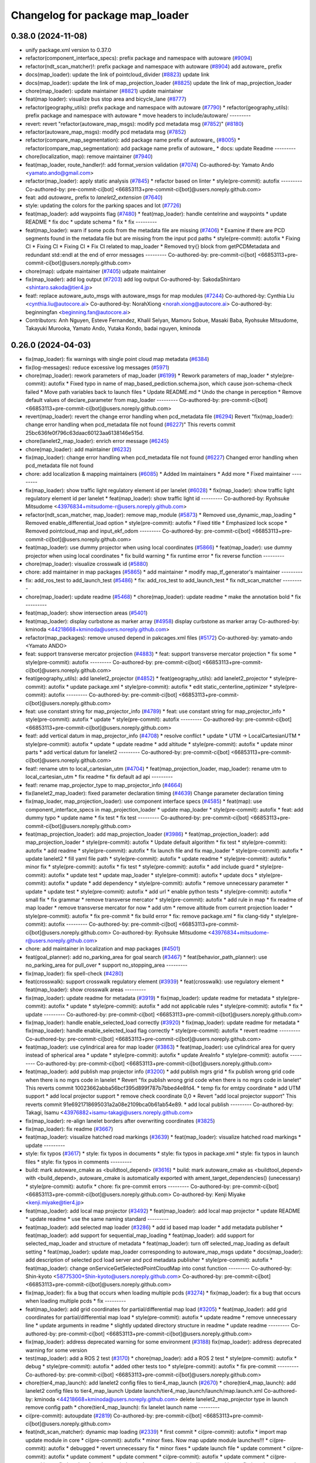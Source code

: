^^^^^^^^^^^^^^^^^^^^^^^^^^^^^^^^
Changelog for package map_loader
^^^^^^^^^^^^^^^^^^^^^^^^^^^^^^^^

0.38.0 (2024-11-08)
-------------------
* unify package.xml version to 0.37.0
* refactor(component_interface_specs): prefix package and namespace with autoware (`#9094 <https://github.com/autowarefoundation/autoware.universe/issues/9094>`_)
* refactor(ndt_scan_matcher)!: prefix package and namespace with autoware (`#8904 <https://github.com/autowarefoundation/autoware.universe/issues/8904>`_)
  add autoware\_ prefix
* docs(map_loader): update the link of pointcloud_divider (`#8823 <https://github.com/autowarefoundation/autoware.universe/issues/8823>`_)
  update link
* docs(map_loader): update the link of map_projection_loader (`#8825 <https://github.com/autowarefoundation/autoware.universe/issues/8825>`_)
  update the link of map_projection_loader
* chore(map_loader): update maintainer (`#8821 <https://github.com/autowarefoundation/autoware.universe/issues/8821>`_)
  update maintainer
* feat(map loader): visualize bus stop area and bicycle_lane (`#8777 <https://github.com/autowarefoundation/autoware.universe/issues/8777>`_)
* refactor(geography_utils): prefix package and namespace with autoware (`#7790 <https://github.com/autowarefoundation/autoware.universe/issues/7790>`_)
  * refactor(geography_utils): prefix package and namespace with autoware
  * move headers to include/autoware/
  ---------
* revert: revert "refactor(autoware_map_msgs): modify pcd metadata msg (`#7852 <https://github.com/autowarefoundation/autoware.universe/issues/7852>`_)" (`#8180 <https://github.com/autowarefoundation/autoware.universe/issues/8180>`_)
* refactor(autoware_map_msgs): modify pcd metadata msg (`#7852 <https://github.com/autowarefoundation/autoware.universe/issues/7852>`_)
* refactor(compare_map_segmentation): add package name prefix of autoware\_ (`#8005 <https://github.com/autowarefoundation/autoware.universe/issues/8005>`_)
  * refactor(compare_map_segmentation): add package name prefix of autoware\_
  * docs: update Readme
  ---------
* chore(localization, map): remove maintainer (`#7940 <https://github.com/autowarefoundation/autoware.universe/issues/7940>`_)
* feat(map_loader, route_handler)!: add format_version validation (`#7074 <https://github.com/autowarefoundation/autoware.universe/issues/7074>`_)
  Co-authored-by: Yamato Ando <yamato.ando@gmail.com>
* refactor(map_loader): apply static analysis (`#7845 <https://github.com/autowarefoundation/autoware.universe/issues/7845>`_)
  * refactor based on linter
  * style(pre-commit): autofix
  ---------
  Co-authored-by: pre-commit-ci[bot] <66853113+pre-commit-ci[bot]@users.noreply.github.com>
* feat: add `autoware\_` prefix to `lanelet2_extension` (`#7640 <https://github.com/autowarefoundation/autoware.universe/issues/7640>`_)
* style: updating the colors for the parking spaces and lot (`#7726 <https://github.com/autowarefoundation/autoware.universe/issues/7726>`_)
* feat(map_loader): add waypoints flag (`#7480 <https://github.com/autowarefoundation/autoware.universe/issues/7480>`_)
  * feat(map_loader): handle centelrine and waypoints
  * update README
  * fix doc
  * update schema
  * fix
  * fix
  ---------
* feat(map_loader): warn if some pcds from the metadata file are missing (`#7406 <https://github.com/autowarefoundation/autoware.universe/issues/7406>`_)
  * Examine if there are PCD segments found in the metadata file but are missing from the input pcd paths
  * style(pre-commit): autofix
  * Fixing CI
  * Fixing CI
  * Fixing CI
  * Fix CI related to map_loader
  * Removed try{} block from getPCDMetadata and redundant std::endl at the end of error messages
  ---------
  Co-authored-by: pre-commit-ci[bot] <66853113+pre-commit-ci[bot]@users.noreply.github.com>
* chore(map): udpate maintainer (`#7405 <https://github.com/autowarefoundation/autoware.universe/issues/7405>`_)
  udpate maintainer
* fix(map_loader): add log output (`#7203 <https://github.com/autowarefoundation/autoware.universe/issues/7203>`_)
  add log output
  Co-authored-by: SakodaShintaro <shintaro.sakoda@tier4.jp>
* feat!: replace autoware_auto_msgs with autoware_msgs for map modules (`#7244 <https://github.com/autowarefoundation/autoware.universe/issues/7244>`_)
  Co-authored-by: Cynthia Liu <cynthia.liu@autocore.ai>
  Co-authored-by: NorahXiong <norah.xiong@autocore.ai>
  Co-authored-by: beginningfan <beginning.fan@autocore.ai>
* Contributors: Anh Nguyen, Esteve Fernandez, Khalil Selyan, Mamoru Sobue, Masaki Baba, Ryohsuke Mitsudome, Takayuki Murooka, Yamato Ando, Yutaka Kondo, badai nguyen, kminoda

0.26.0 (2024-04-03)
-------------------
* fix(map_loader): fix warnings with single point cloud map metadata (`#6384 <https://github.com/autowarefoundation/autoware.universe/issues/6384>`_)
* fix(log-messages): reduce excessive log messages (`#5971 <https://github.com/autowarefoundation/autoware.universe/issues/5971>`_)
* chore(map_loader): rework parameters of map_loader (`#6199 <https://github.com/autowarefoundation/autoware.universe/issues/6199>`_)
  * Rework parameters of map_loader
  * style(pre-commit): autofix
  * Fixed typo in name of map_based_pediction.schema.json, which cause json-schema-check failed
  * Move path variables back to launch files
  * Update README.md
  * Undo the change in perception
  * Remove default values of declare_parameter from map_loader
  ---------
  Co-authored-by: pre-commit-ci[bot] <66853113+pre-commit-ci[bot]@users.noreply.github.com>
* revert(map_loader): revert the change error handling when pcd_metadata file (`#6294 <https://github.com/autowarefoundation/autoware.universe/issues/6294>`_)
  Revert "fix(map_loader): change error handling when pcd_metadata file not found (`#6227 <https://github.com/autowarefoundation/autoware.universe/issues/6227>`_)"
  This reverts commit 25bc636fe0f796c63daac60123aa6138146e515d.
* chore(lanelet2_map_loader): enrich error message (`#6245 <https://github.com/autowarefoundation/autoware.universe/issues/6245>`_)
* chore(map_loader): add maintainer (`#6232 <https://github.com/autowarefoundation/autoware.universe/issues/6232>`_)
* fix(map_loader): change error handling when pcd_metadata file not found (`#6227 <https://github.com/autowarefoundation/autoware.universe/issues/6227>`_)
  Changed error handling when pcd_metadata file not found
* chore: add localization & mapping maintainers (`#6085 <https://github.com/autowarefoundation/autoware.universe/issues/6085>`_)
  * Added lm maintainers
  * Add more
  * Fixed maintainer
  ---------
* fix(map_loader): show traffic light regulatory element id per lanelet (`#6028 <https://github.com/autowarefoundation/autoware.universe/issues/6028>`_)
  * fix(map_loader): show traffic light regulatory element id per lanelet
  * feat(map_loader): show traffic light id
  ---------
  Co-authored-by: Ryohsuke Mitsudome <43976834+mitsudome-r@users.noreply.github.com>
* refactor(ndt_scan_matcher, map_loader): remove map_module (`#5873 <https://github.com/autowarefoundation/autoware.universe/issues/5873>`_)
  * Removed use_dynamic_map_loading
  * Removed enable_differential_load option
  * style(pre-commit): autofix
  * Fixed title
  * Emphasized lock scope
  * Removed pointcloud_map and  input_ekf_odom
  ---------
  Co-authored-by: pre-commit-ci[bot] <66853113+pre-commit-ci[bot]@users.noreply.github.com>
* feat(map_loader): use dummy projector when using local coordinates (`#5866 <https://github.com/autowarefoundation/autoware.universe/issues/5866>`_)
  * feat(map_loader): use dummy projector when using local coordinates
  * fix build warning
  * fix runtime error
  * fix reverse function
  ---------
* chore(map_loader): visualize crosswalk id (`#5880 <https://github.com/autowarefoundation/autoware.universe/issues/5880>`_)
* chore: add maintainer in map packages (`#5865 <https://github.com/autowarefoundation/autoware.universe/issues/5865>`_)
  * add maintainer
  * modify map_tf_generator's maintainer
  ---------
* fix: add_ros_test to add_launch_test (`#5486 <https://github.com/autowarefoundation/autoware.universe/issues/5486>`_)
  * fix: add_ros_test to add_launch_test
  * fix ndt_scan_matcher
  ---------
* chore(map_loader): update readme (`#5468 <https://github.com/autowarefoundation/autoware.universe/issues/5468>`_)
  * chore(map_loader): update readme
  * make the annotation bold
  * fix
  ---------
* feat(map_loader): show intersection areas (`#5401 <https://github.com/autowarefoundation/autoware.universe/issues/5401>`_)
* feat(map_loader): display curbstone as marker array (`#4958 <https://github.com/autowarefoundation/autoware.universe/issues/4958>`_)
  display curbstone as marker array
  Co-authored-by: kminoda <44218668+kminoda@users.noreply.github.com>
* refactor(map_packages): remove unused depend in pakcages.xml files (`#5172 <https://github.com/autowarefoundation/autoware.universe/issues/5172>`_)
  Co-authored-by: yamato-ando <Yamato ANDO>
* feat: support transverse mercator projection (`#4883 <https://github.com/autowarefoundation/autoware.universe/issues/4883>`_)
  * feat: support transverse mercator projection
  * fix some
  * style(pre-commit): autofix
  ---------
  Co-authored-by: pre-commit-ci[bot] <66853113+pre-commit-ci[bot]@users.noreply.github.com>
* feat(geography_utils): add lanelet2_projector (`#4852 <https://github.com/autowarefoundation/autoware.universe/issues/4852>`_)
  * feat(geography_utils): add lanelet2_projector
  * style(pre-commit): autofix
  * update package.xml
  * style(pre-commit): autofix
  * edit static_centerline_optimizer
  * style(pre-commit): autofix
  ---------
  Co-authored-by: pre-commit-ci[bot] <66853113+pre-commit-ci[bot]@users.noreply.github.com>
* feat: use constant string for map_projector_info (`#4789 <https://github.com/autowarefoundation/autoware.universe/issues/4789>`_)
  * feat: use constant string for map_projector_info
  * style(pre-commit): autofix
  * update
  * style(pre-commit): autofix
  ---------
  Co-authored-by: pre-commit-ci[bot] <66853113+pre-commit-ci[bot]@users.noreply.github.com>
* feat!: add vertical datum in map_projector_info (`#4708 <https://github.com/autowarefoundation/autoware.universe/issues/4708>`_)
  * resolve conflict
  * update
  * UTM -> LocalCartesianUTM
  * style(pre-commit): autofix
  * update
  * update readme
  * add altitude
  * style(pre-commit): autofix
  * update minor parts
  * add vertical datum for lanelet2
  ---------
  Co-authored-by: pre-commit-ci[bot] <66853113+pre-commit-ci[bot]@users.noreply.github.com>
* feat!: rename utm to local_cartesian_utm (`#4704 <https://github.com/autowarefoundation/autoware.universe/issues/4704>`_)
  * feat(map_projection_loader, map_loader): rename utm to local_cartesian_utm
  * fix readme
  * fix default ad api
  ---------
* feat!: rename map_projector_type to map_projector_info (`#4664 <https://github.com/autowarefoundation/autoware.universe/issues/4664>`_)
* fix(lanelet2_map_loader): fixed parameter declaration timing (`#4639 <https://github.com/autowarefoundation/autoware.universe/issues/4639>`_)
  Change parameter declaration timing
* fix(map_loader, map_projection_loader): use component interface specs (`#4585 <https://github.com/autowarefoundation/autoware.universe/issues/4585>`_)
  * feat(map): use component_interface_specs in map_projection_loader
  * update map_loader
  * style(pre-commit): autofix
  * feat: add dummy typo
  * update name
  * fix test
  * fix test
  ---------
  Co-authored-by: pre-commit-ci[bot] <66853113+pre-commit-ci[bot]@users.noreply.github.com>
* feat(map_projection_loader): add map_projection_loader (`#3986 <https://github.com/autowarefoundation/autoware.universe/issues/3986>`_)
  * feat(map_projection_loader): add map_projection_loader
  * style(pre-commit): autofix
  * Update default algorithm
  * fix test
  * style(pre-commit): autofix
  * add readme
  * style(pre-commit): autofix
  * fix launch file and fix map_loader
  * style(pre-commit): autofix
  * update lanelet2
  * fill yaml file path
  * style(pre-commit): autofix
  * update readme
  * style(pre-commit): autofix
  * minor fix
  * style(pre-commit): autofix
  * fix test
  * style(pre-commit): autofix
  * add include guard
  * style(pre-commit): autofix
  * update test
  * update map_loader
  * style(pre-commit): autofix
  * update docs
  * style(pre-commit): autofix
  * update
  * add dependency
  * style(pre-commit): autofix
  * remove unnecessary parameter
  * update
  * update test
  * style(pre-commit): autofix
  * add url
  * enable python tests
  * style(pre-commit): autofix
  * small fix
  * fix grammar
  * remove transverse mercator
  * style(pre-commit): autofix
  * add rule in map
  * fix readme of map loader
  * remove transverse mercator for now
  * add utm
  * remove altitude from current projection loader
  * style(pre-commit): autofix
  * fix pre-commit
  * fix build error
  * fix: remove package.xml
  * fix clang-tidy
  * style(pre-commit): autofix
  ---------
  Co-authored-by: pre-commit-ci[bot] <66853113+pre-commit-ci[bot]@users.noreply.github.com>
  Co-authored-by: Ryohsuke Mitsudome <43976834+mitsudome-r@users.noreply.github.com>
* chore: add maintainer in localization and map packages (`#4501 <https://github.com/autowarefoundation/autoware.universe/issues/4501>`_)
* feat(goal_planner): add no_parking_area for goal search (`#3467 <https://github.com/autowarefoundation/autoware.universe/issues/3467>`_)
  * feat(behavior_path_planner): use no_parking_area for pull_over
  * support no_stopping_area
  ---------
* fix(map_loader): fix spell-check (`#4280 <https://github.com/autowarefoundation/autoware.universe/issues/4280>`_)
* feat(crosswalk): support crosswalk regulatory element (`#3939 <https://github.com/autowarefoundation/autoware.universe/issues/3939>`_)
  * feat(crosswalk): use regulatory element
  * feat(map_loader): show crosswalk areas
  ---------
* fix(map_loader): update readme for metadata (`#3919 <https://github.com/autowarefoundation/autoware.universe/issues/3919>`_)
  * fix(map_loader): update readme for metadata
  * style(pre-commit): autofix
  * update
  * style(pre-commit): autofix
  * add not applicable rules
  * style(pre-commit): autofix
  * fix
  * update
  ---------
  Co-authored-by: pre-commit-ci[bot] <66853113+pre-commit-ci[bot]@users.noreply.github.com>
* fix(map_loader): handle enable_selected_load correctly (`#3920 <https://github.com/autowarefoundation/autoware.universe/issues/3920>`_)
  * fix(map_loader): update readme for metadata
  * fix(map_loader): handle enable_selected_load flag correctly
  * style(pre-commit): autofix
  * revert readme
  ---------
  Co-authored-by: pre-commit-ci[bot] <66853113+pre-commit-ci[bot]@users.noreply.github.com>
* feat(map_loader): use cylindrical area for map loader (`#3863 <https://github.com/autowarefoundation/autoware.universe/issues/3863>`_)
  * feat(map_loader): use cylindrical area for query instead of spherical area
  * update
  * style(pre-commit): autofix
  * update AreaInfo
  * style(pre-commit): autofix
  ---------
  Co-authored-by: pre-commit-ci[bot] <66853113+pre-commit-ci[bot]@users.noreply.github.com>
* feat(map_loader): add publish map projector info (`#3200 <https://github.com/autowarefoundation/autoware.universe/issues/3200>`_)
  * add publish mgrs grid
  * fix publish wrong grid code when there is no mgrs code in lanelet
  * Revert "fix publish wrong grid code when there is no mgrs code in lanelet"
  This reverts commit 10023662abba56bcf395d899f787b7bbed4e8fd4.
  * temp fix for emtpy coordinate
  * add UTM support
  * add local projector support
  * remove check coordinate 0,0
  * Revert "add local projector support"
  This reverts commit 91e6921718695031a2a08e2109bca0b61ab54e89.
  * add local publish
  ---------
  Co-authored-by: Takagi, Isamu <43976882+isamu-takagi@users.noreply.github.com>
* fix(map_loader): re-align lanelet borders after overwriting coordinates (`#3825 <https://github.com/autowarefoundation/autoware.universe/issues/3825>`_)
* fix(map_loader): fix readme (`#3667 <https://github.com/autowarefoundation/autoware.universe/issues/3667>`_)
* feat(map_loader): visualize hatched road markings (`#3639 <https://github.com/autowarefoundation/autoware.universe/issues/3639>`_)
  * feat(map_loader): visualize hatched road markings
  * update
  ---------
* style: fix typos (`#3617 <https://github.com/autowarefoundation/autoware.universe/issues/3617>`_)
  * style: fix typos in documents
  * style: fix typos in package.xml
  * style: fix typos in launch files
  * style: fix typos in comments
  ---------
* build: mark autoware_cmake as <buildtool_depend> (`#3616 <https://github.com/autowarefoundation/autoware.universe/issues/3616>`_)
  * build: mark autoware_cmake as <buildtool_depend>
  with <build_depend>, autoware_cmake is automatically exported with ament_target_dependencies() (unecessary)
  * style(pre-commit): autofix
  * chore: fix pre-commit errors
  ---------
  Co-authored-by: pre-commit-ci[bot] <66853113+pre-commit-ci[bot]@users.noreply.github.com>
  Co-authored-by: Kenji Miyake <kenji.miyake@tier4.jp>
* feat(map_loader): add local map projector (`#3492 <https://github.com/autowarefoundation/autoware.universe/issues/3492>`_)
  * feat(map_loader): add local map projector
  * update README
  * update readme
  * use the same naming standard
  ---------
* feat(map_loader): add selected map loader (`#3286 <https://github.com/autowarefoundation/autoware.universe/issues/3286>`_)
  * add id based map loader
  * add metadata publisher
  * feat(map_loader): add support for sequential_map_loading
  * feat(map_loader): add support for selected_map_loader and structure of metadata
  * feat(map_loader): turn off selected_map_loading as default setting
  * feat(map_loader): update map_loader corresponding to autoware_map_msgs update
  * docs(map_loader): add description of selected pcd load server and pcd metadata publisher
  * style(pre-commit): autofix
  * feat(map_loader): change onServiceGetSelectedPointCloudMap into const function
  ---------
  Co-authored-by: Shin-kyoto <58775300+Shin-kyoto@users.noreply.github.com>
  Co-authored-by: pre-commit-ci[bot] <66853113+pre-commit-ci[bot]@users.noreply.github.com>
* fix(map_loader): fix a bug that occurs when loading multiple pcds (`#3274 <https://github.com/autowarefoundation/autoware.universe/issues/3274>`_)
  * fix(map_loader): fix a bug that occurs when loading multiple pcds
  * fix
  ---------
* feat(map_loader): add grid coordinates for partial/differential map load (`#3205 <https://github.com/autowarefoundation/autoware.universe/issues/3205>`_)
  * feat(map_loader): add grid coordinates for partial/differential map load
  * style(pre-commit): autofix
  * update readme
  * remove unnecessary line
  * update arguments in readme
  * slightly updated directory structure in readme
  * update readme
  ---------
  Co-authored-by: pre-commit-ci[bot] <66853113+pre-commit-ci[bot]@users.noreply.github.com>
* fix(map_loader): address deprecated warning for some environment (`#3188 <https://github.com/autowarefoundation/autoware.universe/issues/3188>`_)
  fix(map_loader): address deprecated warning for some version
* test(map_loader): add a ROS 2 test (`#3170 <https://github.com/autowarefoundation/autoware.universe/issues/3170>`_)
  * chore(map_loader): add a ROS 2 test
  * style(pre-commit): autofix
  * debug
  * style(pre-commit): autofix
  * added other tests too
  * style(pre-commit): autofix
  * fix pre-commit
  ---------
  Co-authored-by: pre-commit-ci[bot] <66853113+pre-commit-ci[bot]@users.noreply.github.com>
* chore(tier4_map_launch): add lanelet2 config files to tier4_map_launch (`#2670 <https://github.com/autowarefoundation/autoware.universe/issues/2670>`_)
  * chore(tier4_map_launch): add lanelet2 config files to tier4_map_launch
  Update launch/tier4_map_launch/launch/map.launch.xml
  Co-authored-by: kminoda <44218668+kminoda@users.noreply.github.com>
  delete  lanelet2_map_projector type in launch
  remove config path
  * chore(tier4_map_launch): fix lanelet launch name
  ---------
* ci(pre-commit): autoupdate (`#2819 <https://github.com/autowarefoundation/autoware.universe/issues/2819>`_)
  Co-authored-by: pre-commit-ci[bot] <66853113+pre-commit-ci[bot]@users.noreply.github.com>
* feat(ndt_scan_matcher): dynamic map loading (`#2339 <https://github.com/autowarefoundation/autoware.universe/issues/2339>`_)
  * first commit
  * ci(pre-commit): autofix
  * import map update module in core
  * ci(pre-commit): autofix
  * minor fixes. Now map update module launches!!!
  * ci(pre-commit): autofix
  * debugged
  * revert unnecessary fix
  * minor fixes
  * update launch file
  * update comment
  * ci(pre-commit): autofix
  * update comment
  * update comment
  * ci(pre-commit): autofix
  * update comment
  * ci(pre-commit): autofix
  * update for ndt_omp
  * changed parameter names
  * ci(pre-commit): autofix
  * apply pre-commit-
  * ci(pre-commit): autofix
  * update readme
  * ci(pre-commit): autofix
  * update readme
  * ci(pre-commit): autofix
  * simplify client implementation
  * remove unnecessary comments
  * ci(pre-commit): autofix
  * removed unused member variables
  * set default use_dynamic_map_loading to true
  * changed readme
  * ci(pre-commit): autofix
  * reflected comments
  * use std::optional instead of shared_ptr
  * ci(pre-commit): autofix
  * fix parameter description
  * revert launch output config
  * change default subscriber name
  * remove unnecessary setInputSource
  * add gif
  * ci(pre-commit): autofix
  * minor fix
  * Update localization/ndt_scan_matcher/src/map_update_module.cpp
  Co-authored-by: Daisuke Nishimatsu <42202095+wep21@users.noreply.github.com>
  * update literals
  * update map_loader default parameters
  * update readme
  * ci(pre-commit): autofix
  ---------
  Co-authored-by: pre-commit-ci[bot] <66853113+pre-commit-ci[bot]@users.noreply.github.com>
  Co-authored-by: Daisuke Nishimatsu <42202095+wep21@users.noreply.github.com>
* fix(lanelet2_map_loader): delete unused parameters (`#2761 <https://github.com/autowarefoundation/autoware.universe/issues/2761>`_)
  * fix(lanelet2_map_loader): delete unused parameters
  * Update lanelet2_map_loader.launch.xml
* fix(map_loader): apply clang-tidy (`#2668 <https://github.com/autowarefoundation/autoware.universe/issues/2668>`_)
  * fix(map_loader): apply clang-tidy
  * ci(pre-commit): autofix
  Co-authored-by: pre-commit-ci[bot] <66853113+pre-commit-ci[bot]@users.noreply.github.com>
* feat(behavior_velocity_planner): add speed bump module (`#647 <https://github.com/autowarefoundation/autoware.universe/issues/647>`_)
  Co-authored-by: Kosuke Takeuchi <kosuke.tnp@gmail.com>
  Co-authored-by: Takayuki Murooka <takayuki5168@gmail.com>
* feat(map_loader): add differential map loading interface (`#2417 <https://github.com/autowarefoundation/autoware.universe/issues/2417>`_)
  * first commit
  * ci(pre-commit): autofix
  * added module load in _node.cpp
  * ci(pre-commit): autofix
  * create pcd metadata dict when either of the flag is true
  * ci(pre-commit): autofix
  * fix readme
  * ci(pre-commit): autofix
  Co-authored-by: pre-commit-ci[bot] <66853113+pre-commit-ci[bot]@users.noreply.github.com>
* feat(map_loader): add downsampled pointcloud publisher (`#2418 <https://github.com/autowarefoundation/autoware.universe/issues/2418>`_)
  * first commit
  * debugged
  * update readme
  * update param in tier4_map_launch
  * debug
  * debugged
  * Now build works
  * ci(pre-commit): autofix
  * set default param to false
  * ci(pre-commit): autofix
  Co-authored-by: pre-commit-ci[bot] <66853113+pre-commit-ci[bot]@users.noreply.github.com>
* feat(map_loader): add partial map loading interface in pointcloud_map_loader (`#1938 <https://github.com/autowarefoundation/autoware.universe/issues/1938>`_)
  * first commit
  * reverted unnecessary modification
  * ci(pre-commit): autofix
  * renamed some classes
  * ci(pre-commit): autofix
  * move autoware_map_msgs to autoware_msgs repos
  * catch up with the modification in autoware_map_msgs
  * ci(pre-commit): autofix
  * aligned with autoware_map_msgs change (differential/partial modules seperation)
  * ci(pre-commit): autofix
  * debugged
  * debugged
  * added min-max info and others
  * ci(pre-commit): autofix
  * minor fix
  * already_loaded -> cached
  * ci(pre-commit): autofix
  * load\_ -> get\_
  * ci(pre-commit): autofix
  * resolve pre-commit
  * ci(pre-commit): autofix
  * minor fix
  * ci(pre-commit): autofix
  * update readme
  * ci(pre-commit): autofix
  * update readme
  * minor fix in readme
  * grammarly
  * ci(pre-commit): autofix
  * ci(pre-commit): autofix
  * fix copyright
  * fix launch file
  * remove leaf_size param
  * removed unnecessary things
  * removed downsample for now
  * removed differential_map_loader for this PR (would make another PR for this)
  * ci(pre-commit): autofix
  * removed differential_map_loader, debugged
  * ci(pre-commit): autofix
  * removed leaf_size description
  * ci(pre-commit): autofix
  * refactor sphereAndBoxOverlapExists
  * ci(pre-commit): autofix
  * added test for sphereAndBoxOverlapExists
  * ci(pre-commit): autofix
  * remove downsample function for now
  * remove fmt from target_link_libraries in test
  * minor fix in cmakelists.txt
  Co-authored-by: pre-commit-ci[bot] <66853113+pre-commit-ci[bot]@users.noreply.github.com>
* refactor(map_loader): modularization (`#2243 <https://github.com/autowarefoundation/autoware.universe/issues/2243>`_)
  * refactor(map_loader): modularization
  * ci(pre-commit): autofix
  * simplified
  * removed autoware_msgs dependency (not yet necessary at this moment)
  * ci(pre-commit): autofix
  * remove unnecessary changes
  * pre-commit
  * ci(pre-commit): autofix
  * edit copyright
  Co-authored-by: pre-commit-ci[bot] <66853113+pre-commit-ci[bot]@users.noreply.github.com>
* chore(map_loader): add maintainer (`#2245 <https://github.com/autowarefoundation/autoware.universe/issues/2245>`_)
  * chore(map_loader): add maintainer
  * remove miyake-san
* feat(map_loader): make some functions static (`#2014 <https://github.com/autowarefoundation/autoware.universe/issues/2014>`_)
  * feat(map_loader): make some functions static
  * make publisher alive after constructor
* refactor(map_loader): split to member functions (`#1941 <https://github.com/autowarefoundation/autoware.universe/issues/1941>`_)
* chore(planning/control packages): organized authors and maintainers (`#1610 <https://github.com/autowarefoundation/autoware.universe/issues/1610>`_)
  * organized planning authors and maintainers
  * organized control authors and maintainers
  * fix typo
  * fix colcon test
  * fix
  Update control/external_cmd_selector/package.xml
  Update control/vehicle_cmd_gate/package.xml
  Co-authored-by: Kenji Miyake <31987104+kenji-miyake@users.noreply.github.com>
  Update planning/motion_velocity_smoother/package.xml
  Co-authored-by: Kenji Miyake <31987104+kenji-miyake@users.noreply.github.com>
  Update planning/planning_debug_tools/package.xml
  Co-authored-by: Kenji Miyake <31987104+kenji-miyake@users.noreply.github.com>
  Update control/shift_decider/package.xml
  Co-authored-by: Kenji Miyake <31987104+kenji-miyake@users.noreply.github.com>
  Update control/pure_pursuit/package.xml
  Co-authored-by: Kenji Miyake <31987104+kenji-miyake@users.noreply.github.com>
  Update planning/freespace_planner/package.xml
  Co-authored-by: Hiroki OTA <hiroki.ota@tier4.jp>
  Update control/operation_mode_transition_manager/package.xml
  Co-authored-by: Kenji Miyake <31987104+kenji-miyake@users.noreply.github.com>
  Update planning/planning_debug_tools/package.xml
  Co-authored-by: Kenji Miyake <31987104+kenji-miyake@users.noreply.github.com>
  Update control/shift_decider/package.xml
  Co-authored-by: Kenji Miyake <31987104+kenji-miyake@users.noreply.github.com>
  Update control/pure_pursuit/package.xml
  Co-authored-by: Kenji Miyake <31987104+kenji-miyake@users.noreply.github.com>
  Update control/operation_mode_transition_manager/package.xml
  Co-authored-by: Kenji Miyake <31987104+kenji-miyake@users.noreply.github.com>
  * fix
  * fix
  Co-authored-by: Kenji Miyake <31987104+kenji-miyake@users.noreply.github.com>
  Co-authored-by: Kenji Miyake <kenji.miyake@tier4.jp>
* feat: add vector map inside area filter (`#1530 <https://github.com/autowarefoundation/autoware.universe/issues/1530>`_)
  * feat: add no detection area filter
  * ci(pre-commit): autofix
  * chore: add documents
  * pre-commit fix
  * remove comments
  * fix comments
  * refactor condition to launch points filter
  * fix container name
  * ci(pre-commit): autofix
  * chore: add visualization for no obstacle segmentation area
  * feat: allow any tags to be given by launch arguments
  * chore: remove unnecessary includes
  * feat: move the polygon removing function to util and use it
  * chore: move the place and change the name of node
  * chore: pre-commit fix
  * chore: remove unnecessary using
  * chore: modify container name
  * chore: fix comments
  * chore: fix comments
  * chore: use output arguments for a large data
  * chore: using namespace of PolygonCgal for readability
  * feat: add functions for multiple polygons
  Co-authored-by: pre-commit-ci[bot] <66853113+pre-commit-ci[bot]@users.noreply.github.com>
* test(map_loader): add launch test for the 'lanelet2_map_loader' node (`#1056 <https://github.com/autowarefoundation/autoware.universe/issues/1056>`_)
  Co-authored-by: Kenji Miyake <31987104+kenji-miyake@users.noreply.github.com>
* feat: add parameter argument for lanelet2_map_loader (`#954 <https://github.com/autowarefoundation/autoware.universe/issues/954>`_)
  * feat: add parameter argument for lanelet2_map_loader
  * feat: add comment
* fix(map_loader): use std::filesystem to load pcd files in pointcloud_map_loader (`#942 <https://github.com/autowarefoundation/autoware.universe/issues/942>`_)
  * fix(map_loader): use std::filesystem to load pcd files in pointcloud_map_loader
  * fix(map_loader): remove c_str
  * fix(map_loader): replace c_str to string
* chore: upgrade cmake_minimum_required to 3.14 (`#856 <https://github.com/autowarefoundation/autoware.universe/issues/856>`_)
* refactor: use autoware cmake (`#849 <https://github.com/autowarefoundation/autoware.universe/issues/849>`_)
  * remove autoware_auto_cmake
  * add build_depend of autoware_cmake
  * use autoware_cmake in CMakeLists.txt
  * fix bugs
  * fix cmake lint errors
* style: fix format of package.xml (`#844 <https://github.com/autowarefoundation/autoware.universe/issues/844>`_)
* fix(map_loader): modify build error in rolling (`#777 <https://github.com/autowarefoundation/autoware.universe/issues/777>`_)
* fix(map_loader): map_loader package not working in UTM coordinates (`#627 <https://github.com/autowarefoundation/autoware.universe/issues/627>`_)
  * ci(pre-commit): autofix
  * ci(pre-commit): autofix
  * fix(map_loader): add UTM projector to map_loader package
  * fix(map_loader): update config
  * fix(map_loader): update lanelet2_map_loader_node.cpp inlude structure
  * fix(map_loader): update include structure
  * fix(map_loader): add map_projector_type parameter to map.launch.py
  * fix(map_loader): update map.launch.py
  * fix(map_loader): update map.launch.py
  * fix(map_loader): update map.launch.py
  * fix(map_loader): update map.launch.py
  * Update lanelet2_map_loader_node.cpp
  Co-authored-by: M. Fatih Cırıt <xmfcx@users.noreply.github.com>
  * fix launch file
  * ci(pre-commit): autofix
  * Update launch/tier4_map_launch/launch/map.launch.py
  Co-authored-by: Berkay <brkay54@gmail.com>
  * ci(pre-commit): autofix
  * update for merge error
  Co-authored-by: pre-commit-ci[bot] <66853113+pre-commit-ci[bot]@users.noreply.github.com>
  Co-authored-by: M. Fatih Cırıt <xmfcx@users.noreply.github.com>
  Co-authored-by: Berkay <brkay54@gmail.com>
* ci(pre-commit): update pre-commit-hooks-ros (`#625 <https://github.com/autowarefoundation/autoware.universe/issues/625>`_)
  * ci(pre-commit): update pre-commit-hooks-ros
  * ci(pre-commit): autofix
  Co-authored-by: pre-commit-ci[bot] <66853113+pre-commit-ci[bot]@users.noreply.github.com>
* feat(lanelet2_extension,map_loader): add guard_rail wall fence as lanelet tag (`#478 <https://github.com/autowarefoundation/autoware.universe/issues/478>`_)
  * feat(lanelet2_extension): add guard_rails fence wall as lanelet tag
  * feat(map_loader): add visualization for partion lanelet
* feat: rename existing packages name starting with autoware to different names (`#180 <https://github.com/autowarefoundation/autoware.universe/issues/180>`_)
  * autoware_api_utils -> tier4_api_utils
  * autoware_debug_tools -> tier4_debug_tools
  * autoware_error_monitor -> system_error_monitor
  * autoware_utils -> tier4_autoware_utils
  * autoware_global_parameter_loader -> global_parameter_loader
  * autoware_iv_auto_msgs_converter -> tier4_auto_msgs_converter
  * autoware_joy_controller -> joy_controller
  * autoware_error_monitor -> system_error_monitor(launch)
  * autoware_state_monitor -> ad_service_state_monitor
  * autoware_web_controller -> web_controller
  * remove autoware_version
  * remove autoware_rosbag_recorder
  * autoware\_*_rviz_plugin -> tier4\_*_rviz_plugin
  * fix ad_service_state_monitor
  * ci(pre-commit): autofix
  Co-authored-by: pre-commit-ci[bot] <66853113+pre-commit-ci[bot]@users.noreply.github.com>
* feat: change pachage name: autoware_msgs -> tier4_msgs (`#150 <https://github.com/autowarefoundation/autoware.universe/issues/150>`_)
  * change pkg name: autoware\_*_msgs -> tier\_*_msgs
  * ci(pre-commit): autofix
  * autoware_external_api_msgs -> tier4_external_api_msgs
  * ci(pre-commit): autofix
  * fix description
  Co-authored-by: pre-commit-ci[bot] <66853113+pre-commit-ci[bot]@users.noreply.github.com>
  Co-authored-by: Takeshi Miura <57553950+1222-takeshi@users.noreply.github.com>
* refactor: remove unnecessary messages (`#133 <https://github.com/autowarefoundation/autoware.universe/issues/133>`_)
  * remove ControlCommand.msg and ControlCommandStamped.msg
  * remove BatteryStatus.msg RawControlCommand.msg RawVehicleCommand.msg VehicleCommand.msg
  * remove traffic_light_recognition msgs
  * remove unnecessary autoware_planning_msgs
  * remove unnecessary build_depends
  * remove unnecessary autoware_system_msgs
  * remove autoware_lanelet2_msgs
  * fix map loader README
  * fix external_cmd_converter README
  * refactor: remove autoware_perception_msgs
  * refactor: remove unnecessary include files
  * fix: detection_by_tracker README
  * ci(pre-commit): autofix
  * refactor: remove autoware_vehicle_msgs
  * ci(pre-commit): autofix
  * ci(pre-commit): autofix
  * fix: each messages
  Co-authored-by: pre-commit-ci[bot] <66853113+pre-commit-ci[bot]@users.noreply.github.com>
* feat: move elevation map loader (`#740 <https://github.com/autowarefoundation/autoware.universe/issues/740>`_) (`#136 <https://github.com/autowarefoundation/autoware.universe/issues/136>`_)
  * feat: Move elevation map loader (`#740 <https://github.com/autowarefoundation/autoware.universe/issues/740>`_)
  * Update perception/elevation_map_loader/README.md
  Co-authored-by: Tomoya Kimura <tomoya.kimura@tier4.jp>
  * Update perception/elevation_map_loader/README.md
  Co-authored-by: Tomoya Kimura <tomoya.kimura@tier4.jp>
  * Update perception/elevation_map_loader/README.md
  Co-authored-by: Tomoya Kimura <tomoya.kimura@tier4.jp>
  Co-authored-by: Taichi Higashide <taichi.higashide@tier4.jp>
  Co-authored-by: Tomoya Kimura <tomoya.kimura@tier4.jp>
* feat: add pcd map hash generator (`#745 <https://github.com/autowarefoundation/autoware.universe/issues/745>`_) (`#130 <https://github.com/autowarefoundation/autoware.universe/issues/130>`_)
  Co-authored-by: Taichi Higashide <taichi.higashide@tier4.jp>
  Co-authored-by: Tomoya Kimura <tomoya.kimura@tier4.jp>
* feat: add map packages (`#8 <https://github.com/autowarefoundation/autoware.universe/issues/8>`_)
  * release v0.4.0
  * add resolution param in lanelet2_extension (`#760 <https://github.com/autowarefoundation/autoware.universe/issues/760>`_)
  * Fix/extend drivable area beyond goal (`#781 <https://github.com/autowarefoundation/autoware.universe/issues/781>`_)
  * update llt2 extention query func
  * extend drivable area over goal point
  * apply clang
  * update get preeceeding func
  * update preceeding func in lanechange
  * update comment
  * Fix intersection preceeding lane query (`#807 <https://github.com/autowarefoundation/autoware.universe/issues/807>`_)
  * modified interseciton module to add lanelets in intersection to objective lanelets due to change in getPreceedingLaneletSequences()
  * update comment
  * Install executables in lanelet2_map_preprocessor (`#834 <https://github.com/autowarefoundation/autoware.universe/issues/834>`_)
  * remove ROS1 packages temporarily
  * Revert "remove ROS1 packages temporarily"
  This reverts commit 3290a8b9e92c9eae05d9159c8b9fd56ca8935c01.
  * add COLCON_IGNORE to ros1 packages
  * Rename launch files to launch.xml (`#28 <https://github.com/autowarefoundation/autoware.universe/issues/28>`_)
  * port map_tf_generator (`#32 <https://github.com/autowarefoundation/autoware.universe/issues/32>`_)
  * port map_tf_generator
  * add missing dependency
  * fix pointor, tf_broadcaster, add compile option
  * use ament_auto
  * Port lanelet2 extension (`#36 <https://github.com/autowarefoundation/autoware.universe/issues/36>`_)
  * remove COLCON_IGNORE
  * port to ROS2
  * minor fix
  * fix CI
  * remove unnecessary semi-colon
  * fix library to executable for lanelet2_extension_sample and autoware_lanelet2_validation
  * fix usage for ROS2
  * fix usage message and parameter declaration
  * fix getting map_file parameter
  * Port map loader (`#44 <https://github.com/autowarefoundation/autoware.universe/issues/44>`_)
  * port map_loader to ROS2
  * fix unintended change
  * Update map/map_loader/CMakeLists.txt
  Co-authored-by: Takamasa Horibe <horibe.takamasa@gmail.com>
  Co-authored-by: Takamasa Horibe <horibe.takamasa@gmail.com>
  * Add geometry2 to repos (`#76 <https://github.com/autowarefoundation/autoware.universe/issues/76>`_)
  * add geometry2 package temporarily until new release
  * trigger-ci
  * add tf2 dependency to the packages that use tf2_geometry_msgs
  * Revert "Add geometry2 to repos (`#76 <https://github.com/autowarefoundation/autoware.universe/issues/76>`_)" (`#96 <https://github.com/autowarefoundation/autoware.universe/issues/96>`_)
  * Revert "Add geometry2 to repos (`#76 <https://github.com/autowarefoundation/autoware.universe/issues/76>`_)"
  This reverts commit 7dbe25ed5ff7d5f413fda567dcc77a70c79a7826.
  * Re-add tf2 dependencies
  * Revert "Re-add tf2 dependencies"
  This reverts commit e23b0c8b0826cf9518924d33349f9de34b4975df.
  * Debug CI pipeline
  * Revert "Debug CI pipeline"
  This reverts commit 58f1eba550360d82c08230552abfb64b33b23e0f.
  * Explicitly install known versions of the geometry packages
  * No need to skip tf2 packages anymore
  Co-authored-by: Esteve Fernandez <esteve@apache.org>
  * Rename h files to hpp (`#142 <https://github.com/autowarefoundation/autoware.universe/issues/142>`_)
  * Change includes
  * Rename files
  * Adjustments to make things compile
  * Other packages
  * Adjust copyright notice on 532 out of 699 source files (`#143 <https://github.com/autowarefoundation/autoware.universe/issues/143>`_)
  * Use quotes for includes where appropriate (`#144 <https://github.com/autowarefoundation/autoware.universe/issues/144>`_)
  * Use quotes for includes where appropriate
  * Fix lint tests
  * Make tests pass hopefully
  * Run uncrustify on the entire Pilot.Auto codebase (`#151 <https://github.com/autowarefoundation/autoware.universe/issues/151>`_)
  * Run uncrustify on the entire Pilot.Auto codebase
  * Exclude open PRs
  * fixing trasient_local in ROS2 packages (`#160 <https://github.com/autowarefoundation/autoware.universe/issues/160>`_)
  * added linters to lanelet1_extension (`#170 <https://github.com/autowarefoundation/autoware.universe/issues/170>`_)
  * adding linters to map_loader (`#171 <https://github.com/autowarefoundation/autoware.universe/issues/171>`_)
  * adding linters to map_tf_generator (`#172 <https://github.com/autowarefoundation/autoware.universe/issues/172>`_)
  * apply env_var to  use_sim_time (`#222 <https://github.com/autowarefoundation/autoware.universe/issues/222>`_)
  * Ros2 v0.8.0 map loader and lanelet2 extension (`#279 <https://github.com/autowarefoundation/autoware.universe/issues/279>`_)
  * Ros2 v0.8 fix typo of "preceding" (`#323 <https://github.com/autowarefoundation/autoware.universe/issues/323>`_)
  * Fix typo of getPrecedingLaneletSequences
  * Fix comment
  * Fix rviz2 low FPS (`#390 <https://github.com/autowarefoundation/autoware.universe/issues/390>`_)
  * add nullptr check when publish concatenate data (`#369 <https://github.com/autowarefoundation/autoware.universe/issues/369>`_)
  * Add warning msg when concat pointcloud is not published (`#388 <https://github.com/autowarefoundation/autoware.universe/issues/388>`_)
  * Change lineString2Marker
  * Change trafficLight2TriangleMarker
  * Change laneletDirectionAsMarker
  * Remove debug code
  * Fix linter problems
  Co-authored-by: Taichi Higashide <taichi.higashide@tier4.jp>
  Co-authored-by: Kenji Miyake <31987104+kenji-miyake@users.noreply.github.com>
  * [map_loader] modify colors for lane markers for better visualization (`#398 <https://github.com/autowarefoundation/autoware.universe/issues/398>`_)
  * fix empty marker (`#423 <https://github.com/autowarefoundation/autoware.universe/issues/423>`_)
  * Fix typo in map module (`#437 <https://github.com/autowarefoundation/autoware.universe/issues/437>`_)
  * add license (`#443 <https://github.com/autowarefoundation/autoware.universe/issues/443>`_)
  * avoid pushing empty marker (`#441 <https://github.com/autowarefoundation/autoware.universe/issues/441>`_)
  * avoid pushing empty marker
  * size0 -> empty
  * add use_sim-time option (`#454 <https://github.com/autowarefoundation/autoware.universe/issues/454>`_)
  * Sync public repo (`#1228 <https://github.com/autowarefoundation/autoware.universe/issues/1228>`_)
  * [simple_planning_simulator] add readme (`#424 <https://github.com/autowarefoundation/autoware.universe/issues/424>`_)
  * add readme of simple_planning_simulator
  * Update simulator/simple_planning_simulator/README.md
  * set transit_margin_time to intersect. planner (`#460 <https://github.com/autowarefoundation/autoware.universe/issues/460>`_)
  * Fix pose2twist (`#462 <https://github.com/autowarefoundation/autoware.universe/issues/462>`_)
  * Ros2 vehicle info param server (`#447 <https://github.com/autowarefoundation/autoware.universe/issues/447>`_)
  * add vehicle_info_param_server
  * update vehicle info
  * apply format
  * fix bug
  * skip unnecessary search
  * delete vehicle param file
  * fix bug
  * Ros2 fix topic name part2 (`#425 <https://github.com/autowarefoundation/autoware.universe/issues/425>`_)
  * Fix topic name of traffic_light_classifier
  * Fix topic name of traffic_light_visualization
  * Fix topic name of traffic_light_ssd_fine_detector
  * Fix topic name of traffic_light_map_based_detector
  * Fix lint traffic_light_recognition
  * Fix lint traffic_light_ssd_fine_detector
  * Fix lint traffic_light_classifier
  * Fix lint traffic_light_classifier
  * Fix lint traffic_light_ssd_fine_detector
  * Fix issues in hdd_reader (`#466 <https://github.com/autowarefoundation/autoware.universe/issues/466>`_)
  * Fix some issues detected by Coverity Scan and Clang-Tidy
  * Update launch command
  * Add more `close(new_sock)`
  * Simplify the definitions of struct
  * fix: re-construct laneletMapLayer for reindex RTree (`#463 <https://github.com/autowarefoundation/autoware.universe/issues/463>`_)
  * Rviz overlay render fix (`#461 <https://github.com/autowarefoundation/autoware.universe/issues/461>`_)
  * Moved painiting in SteeringAngle plugin to update()
  * super class now back to MFD
  * uncrustified
  * acquire data in mutex
  * back to RTD as superclass
  * Rviz overlay render in update (`#465 <https://github.com/autowarefoundation/autoware.universe/issues/465>`_)
  * Moved painiting in SteeringAngle plugin to update()
  * super class now back to MFD
  * uncrustified
  * acquire data in mutex
  * removed unnecessary includes and some dead code
  * Adepted remaining vehicle plugin classes to render-in-update concept. Returned to MFD superclass
  * restored RTD superclass
  Co-authored-by: Takamasa Horibe <horibe.takamasa@gmail.com>
  Co-authored-by: tkimura4 <tomoya.kimura@tier4.jp>
  Co-authored-by: Takagi, Isamu <43976882+isamu-takagi@users.noreply.github.com>
  Co-authored-by: Kazuki Miyahara <kmiya@outlook.com>
  Co-authored-by: Makoto Tokunaga <vios-fish@users.noreply.github.com>
  Co-authored-by: Adam Dąbrowski <adam.dabrowski@robotec.ai>
  * Revert "fix: re-construct laneletMapLayer for reindex RTree (`#463 <https://github.com/autowarefoundation/autoware.universe/issues/463>`_)" (`#1229 <https://github.com/autowarefoundation/autoware.universe/issues/1229>`_)
  This reverts commit d2ecdfe4c58cb4544c9a3ee84947b36b7ee54421.
  * add pcd file check (`#1232 <https://github.com/autowarefoundation/autoware.universe/issues/1232>`_)
  * add pcd file check
  * add space
  * add &
  * use namespace
  * Unify Apache-2.0 license name (`#1242 <https://github.com/autowarefoundation/autoware.universe/issues/1242>`_)
  * Remove use_sim_time for set_parameter (`#1260 <https://github.com/autowarefoundation/autoware.universe/issues/1260>`_)
  * Map components (`#1311 <https://github.com/autowarefoundation/autoware.universe/issues/1311>`_)
  * Make pointcloud map loader component
  * Make lanelet2 map loader component
  * Make map tf generator component
  * Apply lint
  * Rename parameter for lanelet2 map path
  * Fix license
  * Add comment for filesystem
  * Fix variable name for glob
  * Fix dependency for query (`#1519 <https://github.com/autowarefoundation/autoware.universe/issues/1519>`_)
  * Fix a small bug (`#1644 <https://github.com/autowarefoundation/autoware.universe/issues/1644>`_)
  * Fix minor flaws detected by Clang-Tidy (`#1647 <https://github.com/autowarefoundation/autoware.universe/issues/1647>`_)
  - misc-throw-by-value-catch-by-reference
  - cppcoreguidelines-init-variables
  - readability-isolate-declaration
  * Add pre-commit (`#1560 <https://github.com/autowarefoundation/autoware.universe/issues/1560>`_)
  * add pre-commit
  * add pre-commit-config
  * add additional settings for private repository
  * use default pre-commit-config
  * update pre-commit setting
  * Ignore whitespace for line breaks in markdown
  * Update .github/workflows/pre-commit.yml
  Co-authored-by: Kazuki Miyahara <kmiya@outlook.com>
  * exclude svg
  * remove pretty-format-json
  * add double-quote-string-fixer
  * consider COLCON_IGNORE file when seaching modified package
  * format file
  * pre-commit fixes
  * Update pre-commit.yml
  * Update .pre-commit-config.yaml
  Co-authored-by: Kazuki Miyahara <kmiya@outlook.com>
  Co-authored-by: pre-commit <pre-commit@example.com>
  Co-authored-by: Kenji Miyake <31987104+kenji-miyake@users.noreply.github.com>
  * Porting traffic light viz (`#1284 <https://github.com/autowarefoundation/autoware.universe/issues/1284>`_)
  * Feature/traffic light viz (`#1001 <https://github.com/autowarefoundation/autoware.universe/issues/1001>`_)
  * add tl map viz
  * bug fix
  * update map visualizer
  * add launch
  * add install in cmake
  * remove unused file
  * fix build error
  * Fix lint
  * Fix typo
  * Fix topic name and qos
  * Replace deprecated duration api
  Co-authored-by: Yukihiro Saito <yukky.saito@gmail.com>
  Co-authored-by: wep21 <border_goldenmarket@yahoo.co.jp>
  * Add markdownlint and prettier (`#1661 <https://github.com/autowarefoundation/autoware.universe/issues/1661>`_)
  * Add markdownlint and prettier
  * Ignore .param.yaml
  * Apply format
  * Feature/compare elevation map (`#1488 <https://github.com/autowarefoundation/autoware.universe/issues/1488>`_)
  * suppress warnings for declare parameters (`#1724 <https://github.com/autowarefoundation/autoware.universe/issues/1724>`_)
  * fix for lanelet2_extension
  * fix for traffic light ssd fine detector
  * fix for topic_state_monitor
  * fix for dummy diag publisher
  * fix for remote cmd converter
  * fix for vehicle_info_util
  * fix for multi object tracker
  * fix for freespace planner
  * fix for autoware_error_monitor
  * add Werror for multi object tracker
  * fix for multi object tracker
  * add Werror for liraffic light ssd fine detector
  * add Werror for topic state monitor
  * add Werror
  * add Werror
  * add Werror
  * add Werror
  * fix style
  * suppress warnings for map (`#1773 <https://github.com/autowarefoundation/autoware.universe/issues/1773>`_)
  * add compile option
  * fix error
  * add compile option
  * add maybe unused
  * fix sign-compare
  * delete unused
  * add parentheses
  * fix for uncrusify
  * Fix typo
  * use U
  * use U
  Co-authored-by: Kenji Miyake <31987104+kenji-miyake@users.noreply.github.com>
  * Fix clang warnings (`#1859 <https://github.com/autowarefoundation/autoware.universe/issues/1859>`_)
  * Fix -Wreturn-std-move
  * Fix -Wunused-private-field
  * Ignore -Wnonportable-include-path for mussp
  * Fix -Wunused-const-variable
  * Fix "can not be used when making a shared object"
  * Sync v1.3.0 (`#1909 <https://github.com/autowarefoundation/autoware.universe/issues/1909>`_)
  * Add elevation_map to autoware_state_monitor (`#1907 <https://github.com/autowarefoundation/autoware.universe/issues/1907>`_)
  * Disable saving elevation map temporarily (`#1906 <https://github.com/autowarefoundation/autoware.universe/issues/1906>`_)
  * Fix typos in README of map_loader (`#1923 <https://github.com/autowarefoundation/autoware.universe/issues/1923>`_)
  * Fix typos in README of map_loader
  * Apply Prettier
  * fix some typos (`#1941 <https://github.com/autowarefoundation/autoware.universe/issues/1941>`_)
  * fix some typos
  * fix typo
  * Fix typo
  Co-authored-by: Kenji Miyake <kenji.miyake@tier4.jp>
  * Add autoware api (`#1979 <https://github.com/autowarefoundation/autoware.universe/issues/1979>`_)
  * Invoke code formatter at pre-commit (`#1935 <https://github.com/autowarefoundation/autoware.universe/issues/1935>`_)
  * Run ament_uncrustify at pre-commit
  * Reformat existing files
  * Fix copyright and cpplint errors
  Co-authored-by: Kenji Miyake <kenji.miyake@tier4.jp>
  * Save elevation_map with pcd md5sum (`#1988 <https://github.com/autowarefoundation/autoware.universe/issues/1988>`_)
  * Save elevation_map with pcd md5sum
  * Update sample launch
  * Fix cpplint
  * Use hash-library instead of openssl
  * Use call by reference
  * Apply format
  * Set CMAKE_CXX_STANDARD 17
  * Save input_pcd.json and shorten directory name when loading multiple pcd
  * Remove erasing last \_
  * Modify concatenating file path
  * Apply Format
  * Add hash_library_vendor to build_depends.repos
  * Modify include way
  * Change function and variable names
  * Use return
  * Remove unnecessary input variable
  * Use unique_ptr
  * Rename digestMd5 to digest_md5
  * Modify variable name
  * Remove file.close()
  * Use hash of json
  * Read hash of json directory
  * Add newline to package.xml
  * Add isPcdFile
  * Fix pre-commit
  * Use icPcdFile when giving file of pcd
  * Feature/add virtual traffic light planner (`#1588 <https://github.com/autowarefoundation/autoware.universe/issues/1588>`_)
  * Fix deprecated constant of transient local (`#1994 <https://github.com/autowarefoundation/autoware.universe/issues/1994>`_)
  * Fix lint errors in lanelet2_extension (`#2028 <https://github.com/autowarefoundation/autoware.universe/issues/2028>`_)
  * add sort-package-xml hook in pre-commit (`#1881 <https://github.com/autowarefoundation/autoware.universe/issues/1881>`_)
  * add sort xml hook in pre-commit
  * change retval to exit_status
  * rename
  * add prettier plugin-xml
  * use early return
  * add license note
  * add tier4 license
  * restore prettier
  * change license order
  * move local hooks to public repo
  * move prettier-xml to pre-commit-hooks-ros
  * update version for bug-fix
  * apply pre-commit
  * Revert "[map_loader] modify colors for lane markers for better visualization (`#398 <https://github.com/autowarefoundation/autoware.universe/issues/398>`_)" (`#2063 <https://github.com/autowarefoundation/autoware.universe/issues/2063>`_)
  This reverts commit 046dc9a770bf03fb8813ddf6aa1b2f05e9357b67.
  * Fix elevation_map_loader downsample (`#2055 <https://github.com/autowarefoundation/autoware.universe/issues/2055>`_)
  * Add elevation_map data dir (`#2093 <https://github.com/autowarefoundation/autoware.universe/issues/2093>`_)
  * Minor fixes of map_loader's README (`#2116 <https://github.com/autowarefoundation/autoware.universe/issues/2116>`_)
  * Minor fixes of map_loader's README
  * Fix map_loader run command
  Co-authored-by: kosuke55 <kosuke.tnp@gmail.com>
  * Fix elevation_map hash due to mutiple slashes of pcd path (`#2192 <https://github.com/autowarefoundation/autoware.universe/issues/2192>`_)
  * Fix elevation_map hash due to mutiple slashes of pcd path
  * Use filesystem lexically_normal
  * Fix broken links of images on lanelet2_extension docs (`#2206 <https://github.com/autowarefoundation/autoware.universe/issues/2206>`_)
  * Add lanelet XML API (`#2262 <https://github.com/autowarefoundation/autoware.universe/issues/2262>`_)
  * show traffic light id marker (`#1554 <https://github.com/autowarefoundation/autoware.universe/issues/1554>`_) (`#1678 <https://github.com/autowarefoundation/autoware.universe/issues/1678>`_)
  * show traffic light id
  * fix typo
  Co-authored-by: satoshi-ota <satoshi.ota@gmail.com>
  Co-authored-by: Satoshi OTA <44889564+satoshi-ota@users.noreply.github.com>
  Co-authored-by: satoshi-ota <satoshi.ota@gmail.com>
  * Feature/porting behavior path planner (`#1645 <https://github.com/autowarefoundation/autoware.universe/issues/1645>`_)
  * Add behavior path planner pkg with Lane Change (`#1525 <https://github.com/autowarefoundation/autoware.universe/issues/1525>`_)
  * add lanelet extension funcs
  * add planning msgs for FOA
  * add behavior_path_planner pkg
  * apply clang format
  * add error handling for config load failure
  * replace word: foa with remote control
  * add readme
  * use pointer for return value of path
  * fix hz
  * remove debug print
  * remove shide-shift & avoidance related files
  * Clip path by goal
  * add build depend for behavior tree cpp
  * temporally disable lint test in lanelet2_extension
  Co-authored-by: rej55 <rej55.g@gmail.com>
  * Add avoidance module in behavior_path_planner (`#1528 <https://github.com/autowarefoundation/autoware.universe/issues/1528>`_)
  * Revert "remove shide-shift & avoidance related files"
  This reverts commit d819ea0291fca251012e4b9ffd16de3896830aa2.
  * refactor findNewShiftPoint func
  * remove duplicated decleration
  * fix barkward length issue
  - add clipPathLenght func in avoidance
  * refactor:
  - translate english
  - minor modification for traffic distance
  * support debug marker in behavior_path_planner
  * clean up side shift module
  * change topic name
  * remove japanese
  * Update planning/scenario_planning/lane_driving/behavior_planning/behavior_path_planner/include/behavior_path_planner/scene_module/side_shift/side_shift_module.hpp
  Co-authored-by: Yukihiro Saito <yukky.saito@gmail.com>
  * fix typo
  * remove unused var
  * adress reviewer comments:
  - add const for variables
  - add comment
  - fix typo
  * fix typo
  Co-authored-by: Yukihiro Saito <yukky.saito@gmail.com>
  * Replace behavior_path utilities with autoware_utils (`#1532 <https://github.com/autowarefoundation/autoware.universe/issues/1532>`_)
  * replace calcDistance
  * replace arange
  * replave convertToEigenPt with autoware_utils::fromMsg
  * replace normalizeRadian
  * cosmetic change
  * import `#1526 <https://github.com/autowarefoundation/autoware.universe/issues/1526>`_ into behavior path planner (`#1531 <https://github.com/autowarefoundation/autoware.universe/issues/1531>`_)
  * Fix/behavior path empty path output guard (`#1536 <https://github.com/autowarefoundation/autoware.universe/issues/1536>`_)
  * add guard
  * Update planning/scenario_planning/lane_driving/behavior_planning/behavior_path_planner/src/behavior_path_planner.cpp
  * fix lateral jerk calculation (`#1549 <https://github.com/autowarefoundation/autoware.universe/issues/1549>`_)
  * fix: error handling on exception in behavior_path_planner (`#1551 <https://github.com/autowarefoundation/autoware.universe/issues/1551>`_)
  * Fix ignore too steep avoidance path (`#1550 <https://github.com/autowarefoundation/autoware.universe/issues/1550>`_)
  * ignore too steep path
  * Update planning/scenario_planning/lane_driving/behavior_planning/behavior_path_planner/src/scene_module/avoidance/avoidance_module.cpp
  * parametrize lateral jerk limit
  * Update planning/scenario_planning/lane_driving/behavior_planning/behavior_path_planner/include/behavior_path_planner/scene_module/avoidance/avoidance_module.hpp
  Co-authored-by: tkimura4 <tomoya.kimura@tier4.jp>
  Co-authored-by: tkimura4 <tomoya.kimura@tier4.jp>
  * use offsetNoThrow and add error log (`#1615 <https://github.com/autowarefoundation/autoware.universe/issues/1615>`_)
  * Ignore object ahead goal for avoidance (`#1618 <https://github.com/autowarefoundation/autoware.universe/issues/1618>`_)
  * Ignore object ahead goal for avoidance
  * Add flag
  * Fix position of definition of goal_pose
  * Fix arclength calculation
  * Fix position of definition of goal_pose
  * fix intersection stop line (`#1636 <https://github.com/autowarefoundation/autoware.universe/issues/1636>`_)
  * fix intersection stop line
  * fix typo
  * add document (`#1635 <https://github.com/autowarefoundation/autoware.universe/issues/1635>`_)
  * Port behavior path planner to ros2
  * Apply lint
  * Fix typo
  * Fix map qos
  * debug slope calculation in behavior (`#1566 <https://github.com/autowarefoundation/autoware.universe/issues/1566>`_)
  * update
  * update
  * revert change of autoware_utils
  * define getPose in behavior_path_planner
  * update
  * update
  * update
  * update
  * interpolate z in obstacle_avoidance_planner
  * update velocity controller
  * fix detection area and scene
  * Update planning/scenario_planning/lane_driving/behavior_planning/behavior_path_planner/src/utilities.cpp
  Co-authored-by: tkimura4 <tomoya.kimura@tier4.jp>
  * update comment in velocity controller
  * remove debug print
  * update
  Co-authored-by: tkimura4 <tomoya.kimura@tier4.jp>
  * Address review: Fix config file name
  * pre-commit fixes
  * Fix redeclaring parameters
  * Add missing tf2 geometry function
  * Apply lint
  * Fix rclcpp Time initialization
  * Use now() instead of msg stamp
  * Use throttle output in getExpandedLanelet
  * Add missing const
  * Fix lint
  Co-authored-by: Takamasa Horibe <horibe.takamasa@gmail.com>
  Co-authored-by: rej55 <rej55.g@gmail.com>
  Co-authored-by: Yukihiro Saito <yukky.saito@gmail.com>
  Co-authored-by: tkimura4 <tomoya.kimura@tier4.jp>
  Co-authored-by: Takayuki Murooka <takayuki5168@gmail.com>
  * change type of traffic light marker (SPHERE_LIST->SPHERE) (`#1789 <https://github.com/autowarefoundation/autoware.universe/issues/1789>`_)
  * fix alpha (`#1797 <https://github.com/autowarefoundation/autoware.universe/issues/1797>`_)
  * Feature/improve intersection detection area (`#1958 <https://github.com/autowarefoundation/autoware.universe/issues/1958>`_)
  * exclude ego_lanes from detection_area
  * add empty handling
  * remove unused function
  * Fix for uncrustify
  Co-authored-by: Kenji Miyake <31987104+kenji-miyake@users.noreply.github.com>
  * Apply format (`#1999 <https://github.com/autowarefoundation/autoware.universe/issues/1999>`_)
  Fix cpplint
  * Feature/expand drivable area (`#1812 <https://github.com/autowarefoundation/autoware.universe/issues/1812>`_)
  * check if ego lane has adjacent lane or not
  * expand drivable area by using lanelet
  * remove unnecessary operator
  * use extra drivable area
  * fix variable names
  * fix indent
  * get polygon by id
  * fix variable name
  * remove redundant logic
  * update area name
  * disable expand by default
  Co-authored-by: satoshi-ota <satoshi.ota@gmail.com>
  * add shoulder road lanelets (`#2121 <https://github.com/autowarefoundation/autoware.universe/issues/2121>`_)
  * add shoulder lanelets
  * Update map/lanelet2_extension/lib/query.cpp
  Co-authored-by: Daisuke Nishimatsu <42202095+wep21@users.noreply.github.com>
  * Update map/lanelet2_extension/lib/visualization.cpp
  Co-authored-by: Daisuke Nishimatsu <42202095+wep21@users.noreply.github.com>
  * Update map/lanelet2_extension/include/lanelet2_extension/visualization/visualization.hpp
  Co-authored-by: Daisuke Nishimatsu <42202095+wep21@users.noreply.github.com>
  * Update map/lanelet2_extension/include/lanelet2_extension/visualization/visualization.hpp
  Co-authored-by: Daisuke Nishimatsu <42202095+wep21@users.noreply.github.com>
  * Update map/lanelet2_extension/lib/visualization.cpp
  Co-authored-by: Daisuke Nishimatsu <42202095+wep21@users.noreply.github.com>
  Co-authored-by: Daisuke Nishimatsu <42202095+wep21@users.noreply.github.com>
  * Feature/no stopping area reg element (`#2144 <https://github.com/autowarefoundation/autoware.universe/issues/2144>`_)
  * add no stopping area to ll2
  * add no stopping area visualization
  * add no stopping area marker to RVIZ
  * make no stopping area stop line as optional
  * Update map/map_loader/src/lanelet2_map_loader/lanelet2_map_visualization_node.cpp
  Co-authored-by: taikitanaka3 <65527974+taikitanaka3@users.noreply.github.com>
  Co-authored-by: tkimura4 <tomoya.kimura@tier4.jp>
  * Add document for new map format (`#1778 <https://github.com/autowarefoundation/autoware.universe/issues/1778>`_)
  * add roadside lane doc
  * fix typo
  * fix typo
  * fix typo
  * fix typo
  * Add markdown lint
  * add reason for new subtype definition
  * fix typo
  Co-authored-by: kyoichi <kyoichi.sugahara@tier4.jp>
  * Change formatter to clang-format and black (`#2332 <https://github.com/autowarefoundation/autoware.universe/issues/2332>`_)
  * Revert "Temporarily comment out pre-commit hooks"
  This reverts commit 748e9cdb145ce12f8b520bcbd97f5ff899fc28a3.
  * Replace ament_lint_common with autoware_lint_common
  * Remove ament_cmake_uncrustify and ament_clang_format
  * Apply Black
  * Apply clang-format
  * Fix build errors
  * Fix for cpplint
  * Fix include double quotes to angle brackets
  * Apply clang-format
  * Fix build errors
  * Add COLCON_IGNORE (`#500 <https://github.com/autowarefoundation/autoware.universe/issues/500>`_)
  * port lanelet2_extension (`#483 <https://github.com/autowarefoundation/autoware.universe/issues/483>`_)
  * port with auto_msgs
  * remove COLCON_IGNORE
  Co-authored-by: Takayuki Murooka <takayuki.murooka@tier4.jp>
  * port map loader (`#508 <https://github.com/autowarefoundation/autoware.universe/issues/508>`_)
  * remove COLCON_IGNORE in system_packages and map_tf_generator (`#532 <https://github.com/autowarefoundation/autoware.universe/issues/532>`_)
  * add readme (`#561 <https://github.com/autowarefoundation/autoware.universe/issues/561>`_)
  * fix old description
  Co-authored-by: mitsudome-r <ryohsuke.mitsudome@tier4.jp>
  Co-authored-by: Taichi Higashide <taichi.higashide@tier4.jp>
  Co-authored-by: Kosuke Murakami <kosuke.murakami@tier4.jp>
  Co-authored-by: Ryohsuke Mitsudome <43976834+mitsudome-r@users.noreply.github.com>
  Co-authored-by: Nikolai Morin <nnmmgit@gmail.com>
  Co-authored-by: Takamasa Horibe <horibe.takamasa@gmail.com>
  Co-authored-by: Esteve Fernandez <esteve@apache.org>
  Co-authored-by: nik-tier4 <71747268+nik-tier4@users.noreply.github.com>
  Co-authored-by: isamu-takagi <43976882+isamu-takagi@users.noreply.github.com>
  Co-authored-by: Kenji Miyake <31987104+kenji-miyake@users.noreply.github.com>
  Co-authored-by: Kazuki Miyahara <kmiya@outlook.com>
  Co-authored-by: tkimura4 <tomoya.kimura@tier4.jp>
  Co-authored-by: Makoto Tokunaga <vios-fish@users.noreply.github.com>
  Co-authored-by: Adam Dąbrowski <adam.dabrowski@robotec.ai>
  Co-authored-by: Daisuke Nishimatsu <42202095+wep21@users.noreply.github.com>
  Co-authored-by: Keisuke Shima <19993104+KeisukeShima@users.noreply.github.com>
  Co-authored-by: pre-commit <pre-commit@example.com>
  Co-authored-by: Yukihiro Saito <yukky.saito@gmail.com>
  Co-authored-by: wep21 <border_goldenmarket@yahoo.co.jp>
  Co-authored-by: Kosuke Takeuchi <kosuke.tnp@gmail.com>
  Co-authored-by: Hiroki OTA <hiroki.ota@tier4.jp>
  Co-authored-by: Kenji Miyake <kenji.miyake@tier4.jp>
  Co-authored-by: Takeshi Ishita <ishitah.takeshi@gmail.com>
  Co-authored-by: Satoshi OTA <44889564+satoshi-ota@users.noreply.github.com>
  Co-authored-by: satoshi-ota <satoshi.ota@gmail.com>
  Co-authored-by: rej55 <rej55.g@gmail.com>
  Co-authored-by: Takayuki Murooka <takayuki5168@gmail.com>
  Co-authored-by: Sugatyon <32741405+Sugatyon@users.noreply.github.com>
  Co-authored-by: kyoichi <kyoichi.sugahara@tier4.jp>
  Co-authored-by: Takayuki Murooka <takayuki.murooka@tier4.jp>
  Co-authored-by: Takeshi Miura <57553950+1222-takeshi@users.noreply.github.com>
* Contributors: Ahmed Ebrahim, Anh Nguyen, Daisuke Nishimatsu, Hiroki OTA, Kah Hooi Tan, Kenji Miyake, Kento Yabuuchi, Kosuke Takeuchi, M. Fatih Cırıt, Maxime CLEMENT, Ryohsuke Mitsudome, RyuYamamoto, SakodaShintaro, Satoshi OTA, Shohei Sakai, Takagi, Isamu, Takamasa Horibe, Takayuki Murooka, Takeshi Miura, Tomohito ANDO, Tomoya Kimura, Vincent Richard, Yamato Ando, Yukihiro Saito, beyzanurkaya, kminoda, melike, melike tanrikulu, pre-commit-ci[bot], taikitanaka3
